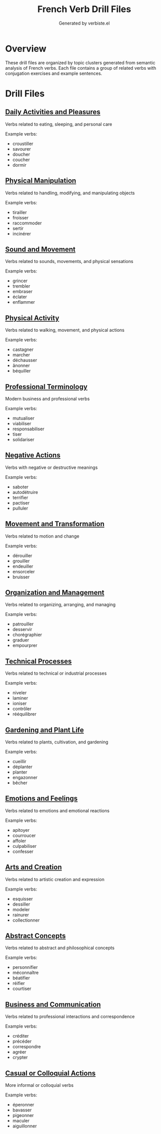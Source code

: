#+TITLE: French Verb Drill Files
#+AUTHOR: Generated by verbiste.el

* Overview

These drill files are organized by topic clusters generated from semantic analysis of French verbs.
Each file contains a group of related verbs with conjugation exercises and example sentences.

* Drill Files

** [[./daily_activities_and_pleasures.org][Daily Activities and Pleasures]]
Verbs related to eating, sleeping, and personal care

Example verbs:
- croustiller
- savourer
- doucher
- coucher
- dormir

** [[./physical_manipulation.org][Physical Manipulation]]
Verbs related to handling, modifying, and manipulating objects

Example verbs:
- tirailler
- froisser
- raccommoder
- sertir
- incinérer

** [[./sound_and_movement.org][Sound and Movement]]
Verbs related to sounds, movements, and physical sensations

Example verbs:
- grincer
- trembler
- embraser
- éclater
- enflammer

** [[./physical_activity.org][Physical Activity]]
Verbs related to walking, movement, and physical actions

Example verbs:
- castagner
- marcher
- déchausser
- ânonner
- béquiller

** [[./professional_terminology.org][Professional Terminology]]
Modern business and professional verbs

Example verbs:
- mutualiser
- viabiliser
- responsabiliser
- tiser
- solidariser

** [[./negative_actions.org][Negative Actions]]
Verbs with negative or destructive meanings

Example verbs:
- saboter
- autodétruire
- terrifier
- pactiser
- pulluler

** [[./movement_and_transformation.org][Movement and Transformation]]
Verbs related to motion and change

Example verbs:
- dérouiller
- grouiller
- endeuiller
- ensorceler
- bruisser

** [[./organization_and_management.org][Organization and Management]]
Verbs related to organizing, arranging, and managing

Example verbs:
- patrouiller
- desservir
- chorégraphier
- graduer
- empourprer

** [[./technical_processes.org][Technical Processes]]
Verbs related to technical or industrial processes

Example verbs:
- niveler
- laminer
- ioniser
- contrôler
- rééquilibrer

** [[./gardening_and_plant_life.org][Gardening and Plant Life]]
Verbs related to plants, cultivation, and gardening

Example verbs:
- cueillir
- déplanter
- planter
- engazonner
- bêcher

** [[./emotions_and_feelings.org][Emotions and Feelings]]
Verbs related to emotions and emotional reactions

Example verbs:
- apitoyer
- courroucer
- affoler
- culpabiliser
- confesser

** [[./arts_and_creation.org][Arts and Creation]]
Verbs related to artistic creation and expression

Example verbs:
- esquisser
- dessiller
- modeler
- rainurer
- collectionner

** [[./abstract_concepts.org][Abstract Concepts]]
Verbs related to abstract and philosophical concepts

Example verbs:
- personnifier
- méconnaître
- béatifier
- réifier
- courtiser

** [[./business_and_communication.org][Business and Communication]]
Verbs related to professional interactions and correspondence

Example verbs:
- créditer
- précéder
- correspondre
- agréer
- crypter

** [[./casual_or_colloquial_actions.org][Casual or Colloquial Actions]]
More informal or colloquial verbs

Example verbs:
- éperonner
- bavasser
- pigeonner
- maculer
- aiguillonner

